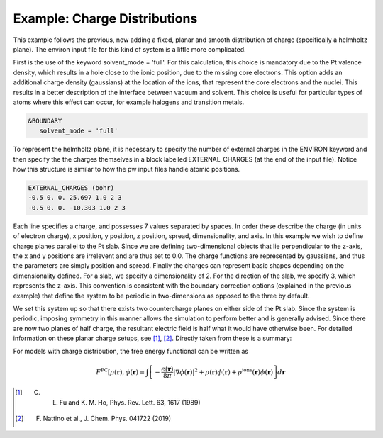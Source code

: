 .. Environ documentation example03 file, created by
   Matthew Truscott on Mon Apr 8 2019.

.. _ex05:

Example: Charge Distributions
=============================

This example follows the previous, now adding a fixed, planar and smooth distribution of charge (specifically a 
helmholtz plane). The environ input file for this kind of system is a little more complicated. 

First is the use of the keyword solvent_mode = 'full'. For this calculation, this choice is mandatory due to
the Pt valence density, which results in a hole close to the ionic position, due to the missing core electrons.
This option adds an additional charge density (gaussians) at the location of the ions, that represent the core
electrons and the nuclei. This results in a better description of the interface between vacuum and solvent.
This choice is useful for particular types of atoms where this effect can occur, for example halogens and
transition metals.

.. code-block:: fortran

   &BOUNDARY
      solvent_mode = 'full'

To represent the helmholtz plane, it is necessary to specify the number of external charges in the ENVIRON
keyword and then specify the the charges themselves in a block labelled EXTERNAL_CHARGES (at the end of the
input file). Notice how this structure is similar to how the pw input files handle atomic positions.

.. code-block:: fortran

   EXTERNAL_CHARGES (bohr)
   -0.5 0. 0. 25.697 1.0 2 3
   -0.5 0. 0. -10.303 1.0 2 3

Each line specifies a charge, and possesses 7 values separated by spaces. In order these describe the charge
(in units of electron charge), x position, y position, z position, spread, dimensionality, and axis. In this
example we wish to define charge planes parallel to the Pt slab. Since we are defining two-dimensional objects
that lie perpendicular to the z-axis, the x and y positions are irrelevent and are thus set to 0.0. The charge
functions are represented by gaussians, and thus the parameters are simply position and spread. Finally the
charges can represent basic shapes depending on the dimensionality defined. For a slab, we specify a
dimensionality of 2. For the direction of the slab, we specify 3, which represents the z-axis. This convention
is consistent with the boundary correction options (explained in the previous example) that define the system
to be periodic in two-dimensions as opposed to the three by default.

We set this system up so that there exists two countercharge planes on either side of the Pt slab. Since the
system is periodic, imposing symmetry in this manner allows the simulation to perform better and is generally
advised. Since there are now two planes of half charge, the resultant electric field is half what it would have
otherwise been. For detailed information on these planar charge setups, see [1]_, [2]_. Directly taken from
these is a summary:

For models with charge distribution, the free energy functional can be written as

.. math::

   F^{\text{PC}}[\rho(\mathbf{r}), \phi(\mathbf{r}) = \int\left[-\frac{\epsilon(\mathbf{r})}{8\pi}\lvert\nabla\phi(\mathbf{r})\rvert^2 + \rho(\mathbf{r})\phi(\mathbf{r}) + \rho^{\text{ions}}(\mathbf{r})\phi(\mathbf{r})\right]d\mathbf{r}

.. [1] C. L. Fu and K. M. Ho, Phys. Rev. Lett. 63, 1617 (1989)
.. [2] F. Nattino et al., J. Chem. Phys. 041722 (2019)

